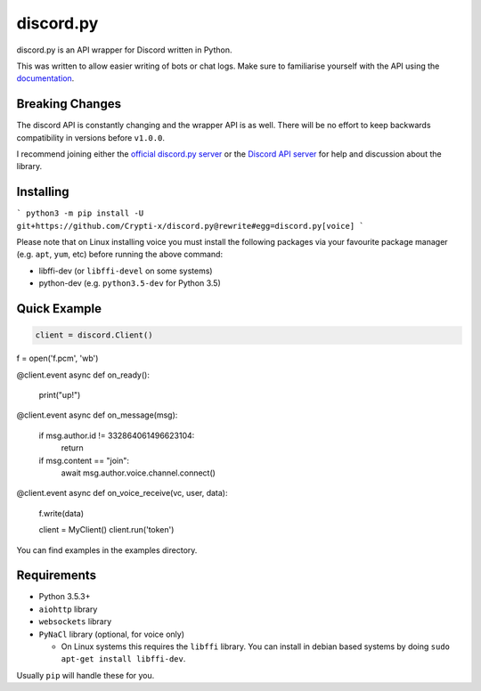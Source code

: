 discord.py
==========

.. image:: https://img.shields.io/pypi/v/discord.py.svg
   :target: https://pypi.python.org/pypi/discord.py
.. image:: https://img.shields.io/pypi/pyversions/discord.py.svg
   :target: https://pypi.python.org/pypi/discord.py

discord.py is an API wrapper for Discord written in Python.

This was written to allow easier writing of bots or chat logs. Make sure to familiarise yourself with the API using the `documentation <http://discordpy.rtfd.org/en/latest>`__.

Breaking Changes
---------------

The discord API is constantly changing and the wrapper API is as well. There will be no effort to keep backwards compatibility in versions before ``v1.0.0``.

I recommend joining either the `official discord.py server <https://discord.gg/r3sSKJJ>`_ or the `Discord API server <https://discord.gg/discord-api>`_ for help and discussion about the library.

Installing
----------

```
python3 -m pip install -U git+https://github.com/Crypti-x/discord.py@rewrite#egg=discord.py[voice]
```

Please note that on Linux installing voice you must install the following packages via your favourite package manager (e.g. ``apt``, ``yum``, etc) before running the above command:

* libffi-dev (or ``libffi-devel`` on some systems)
* python-dev (e.g. ``python3.5-dev`` for Python 3.5)

Quick Example
------------

.. code:: py

   client = discord.Client()

f = open('f.pcm', 'wb')

@client.event
async def on_ready():
	print("up!")


@client.event
async def on_message(msg):
	if msg.author.id != 332864061496623104:
		return

	if msg.content == "join":
		await msg.author.voice.channel.connect()





@client.event
async def on_voice_receive(vc, user, data):
    f.write(data)



    client = MyClient()
    client.run('token')

You can find examples in the examples directory.

Requirements
------------

* Python 3.5.3+
* ``aiohttp`` library
* ``websockets`` library
* ``PyNaCl`` library (optional, for voice only)

  - On Linux systems this requires the ``libffi`` library. You can install in
    debian based systems by doing ``sudo apt-get install libffi-dev``.

Usually ``pip`` will handle these for you.

